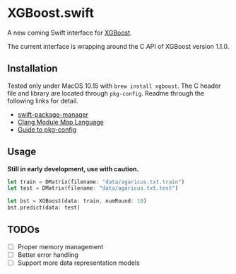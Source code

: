 * XGBoost.swift
A new coming Swift interface for [[https://github.com/dmlc/xgboost][XGBoost]].

The current interface is wrapping around the C API of XGBoost version 1.1.0.

** Installation
Tested only under MacOS 10.15 with =brew install xgboost=. The C header file and
 library are located through =pkg-config=. Readme through the following links 
 for detail.

- [[https://github.com/apple/swift-package-manager/blob/master/Documentation/Usage.md#requiring-system-libraries][swift-package-manager]] 
- [[https://clang.llvm.org/docs/Modules.html#module-map-language][Clang Module Map Language]]
- [[https://people.freedesktop.org/~dbn/pkg-config-guide.html][Guide to pkg-config]]

** Usage
*Still in early development, use with caution.*
#+begin_src rust
let train = DMatrix(filename: "data/agaricus.txt.train")
let test = DMatrix(filename: "data/agaricus.txt.test")

let bst = XGBoost(data: train, numRound: 10)
bst.predict(data: test)
#+end_src

** TODOs
- [ ] Proper memory management
- [ ] Better error handling
- [ ] Support more data representation models